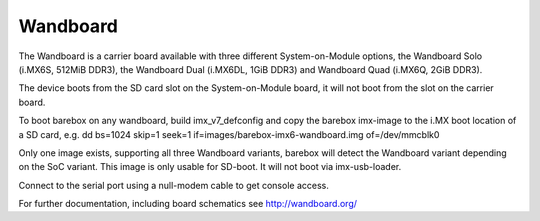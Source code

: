 Wandboard
=========

The Wandboard is a carrier board available with three different
System-on-Module options, the Wandboard Solo (i.MX6S, 512MiB DDR3),
the Wandboard Dual (i.MX6DL, 1GiB DDR3) and Wandboard Quad (i.MX6Q, 2GiB DDR3).

The device boots from the SD card slot on the System-on-Module board, it
will not boot from the slot on the carrier board.

To boot barebox on any wandboard, build imx_v7_defconfig
and copy the barebox imx-image to the i.MX boot location of a SD card, e.g.
dd bs=1024 skip=1 seek=1 if=images/barebox-imx6-wandboard.img of=/dev/mmcblk0

Only one image exists, supporting all three Wandboard variants, barebox will
detect the Wandboard variant depending on the SoC variant.
This image is only usable for SD-boot. It will not boot via imx-usb-loader.

Connect to the serial port using a null-modem cable to get console access.

For further documentation, including board schematics see http://wandboard.org/
